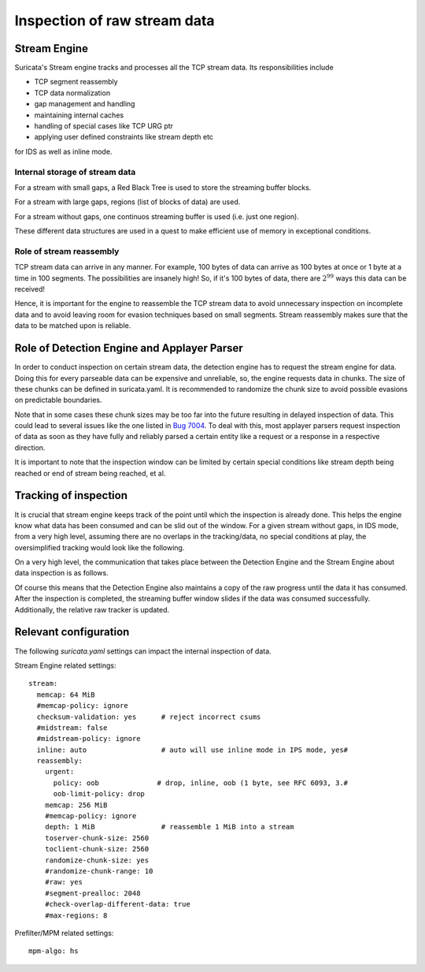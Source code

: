 Inspection of raw stream data
#############################

Stream Engine
^^^^^^^^^^^^^

Suricata's Stream engine tracks and processes all the TCP stream data. Its responsibilities include

* TCP segment reassembly
* TCP data normalization
* gap management and handling
* maintaining internal caches
* handling of special cases like TCP URG ptr
* applying user defined constraints like stream depth etc

for IDS as well as inline mode.

Internal storage of stream data
===============================

For a stream with small gaps, a Red Black Tree is used to store the streaming buffer blocks.

For a stream with large gaps, regions (list of blocks of data) are used.

For a stream without gaps, one continuos streaming buffer is used (i.e. just one region).

These different data structures are used in a quest to make efficient use of memory in exceptional
conditions.

Role of stream reassembly
=========================

TCP stream data can arrive in any manner. For example, 100 bytes of data can arrive as 100 bytes at
once or 1 byte at a time in 100 segments. The possibilities are insanely high! So, if it's
100 bytes of data, there are :math:`2^{99}` ways this data can be received!

Hence, it is important for the engine to reassemble the TCP stream data to avoid unnecessary
inspection on incomplete data and to avoid leaving room for evasion techniques based on small
segments. Stream reassembly makes sure that the data to be matched upon is reliable.

Role of Detection Engine and Applayer Parser
^^^^^^^^^^^^^^^^^^^^^^^^^^^^^^^^^^^^^^^^^^^^

In order to conduct inspection on certain stream data, the detection engine has to request the
stream engine for data. Doing this for every parseable data can be expensive and unreliable, so,
the engine requests data in chunks. The size of these chunks can be defined in suricata.yaml. It is
recommended to randomize the chunk size to avoid possible evasions on predictable boundaries.

Note that in some cases these chunk sizes may be too far into the future resulting in delayed
inspection of data. This could lead to several issues like the one listed in `Bug 7004 <https://redmine.openinfosecfoundation.org/issues/7004>`_.
To deal with this, most applayer parsers request inspection of data as soon as they have fully and
reliably parsed a certain entity like a request or a response in a respective direction.

It is important to note that the inspection window can be limited by certain special conditions
like stream depth being reached or end of stream being reached, et al.

Tracking of inspection
^^^^^^^^^^^^^^^^^^^^^^

It is crucial that stream engine keeps track of the point until which the inspection is already
done. This helps the engine know what data has been consumed and can be slid out of the window.
For a given stream without gaps, in IDS mode, from a very high level, assuming there are no overlaps
in the tracking/data, no special conditions at play, the oversimplified tracking would look
like the following.

.. image:: stream_engine/inspection_window.png

On a very high level, the communication that takes place between the Detection Engine and the
Stream Engine about data inspection is as follows.

.. image:: stream_engine/de_se_interaction.png

Of course this means that the Detection Engine also maintains a copy of the raw progress until the
data it has consumed. After the inspection is completed, the streaming buffer window slides if the
data was consumed successfully. Additionally, the relative raw tracker is updated.

.. image:: stream_engine/post_inspection.png

Relevant configuration
^^^^^^^^^^^^^^^^^^^^^^

The following `suricata.yaml` settings can impact the internal inspection of data.

Stream Engine related settings:

::

  stream:
    memcap: 64 MiB
    #memcap-policy: ignore
    checksum-validation: yes      # reject incorrect csums
    #midstream: false
    #midstream-policy: ignore
    inline: auto                  # auto will use inline mode in IPS mode, yes#
    reassembly:
      urgent:
        policy: oob              # drop, inline, oob (1 byte, see RFC 6093, 3.#
        oob-limit-policy: drop
      memcap: 256 MiB
      #memcap-policy: ignore
      depth: 1 MiB                # reassemble 1 MiB into a stream
      toserver-chunk-size: 2560
      toclient-chunk-size: 2560
      randomize-chunk-size: yes
      #randomize-chunk-range: 10
      #raw: yes
      #segment-prealloc: 2048
      #check-overlap-different-data: true
      #max-regions: 8

Prefilter/MPM related settings:

::

  mpm-algo: hs
